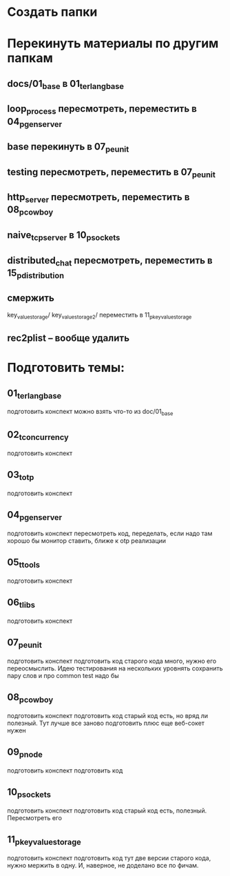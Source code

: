 * Создать папки

* Перекинуть материалы по другим папкам
** docs/01_base в 01_t_erlang_base
** loop_process пересмотреть, переместить в 04_p_gen_server
** base перекинуть в 07_p_eunit
** testing пересмотреть, переместить в 07_p_eunit
** http_server пересмотреть, переместить в 08_p_cowboy
** naive_tcp_server в 10_p_sockets
** distributed_chat пересмотреть, переместить в 15_p_distribution
** смержить
key_value_storage/
key_value_storage_2/
переместить в 11_p_key_value_storage

** rec2plist -- вообще удалить

* Подготовить темы:

** 01_t_erlang_base
   подготовить конспект
   можно взять что-то из doc/01_base

** 02_t_concurrency
   подготовить конспект

** 03_t_otp
   подготовить конспект

** 04_p_gen_server
   подготовить конспект
   пересмотреть код, переделать, если надо
   там хорошо бы монитор ставить, ближе к otp реализации

** 05_t_tools
   подготовить конспект

** 06_t_libs
   подготовить конспект

** 07_p_eunit
   подготовить конспект
   подготовить код
   старого кода много, нужно его переосмыслить. Идею тестирования на нескольких уровнять сохранить
   пару слов и про common test надо бы

** 08_p_cowboy
   подготовить конспект
   подготовить код
   старый код есть, но вряд ли полезный. Тут лучше все заново подготовить
   плюс еще веб-сокет нужен

** 09_p_node
   подготовить конспект
   подготовить код

** 10_p_sockets
   подготовить конспект
   подготовить код
   старый код есть, полезный. Пересмотреть его

** 11_p_key_value_storage
   подготовить конспект
   подготовить код
   тут две версии старого кода, нужно мержить в одну. И, наверное, не доделано все по фичам.
